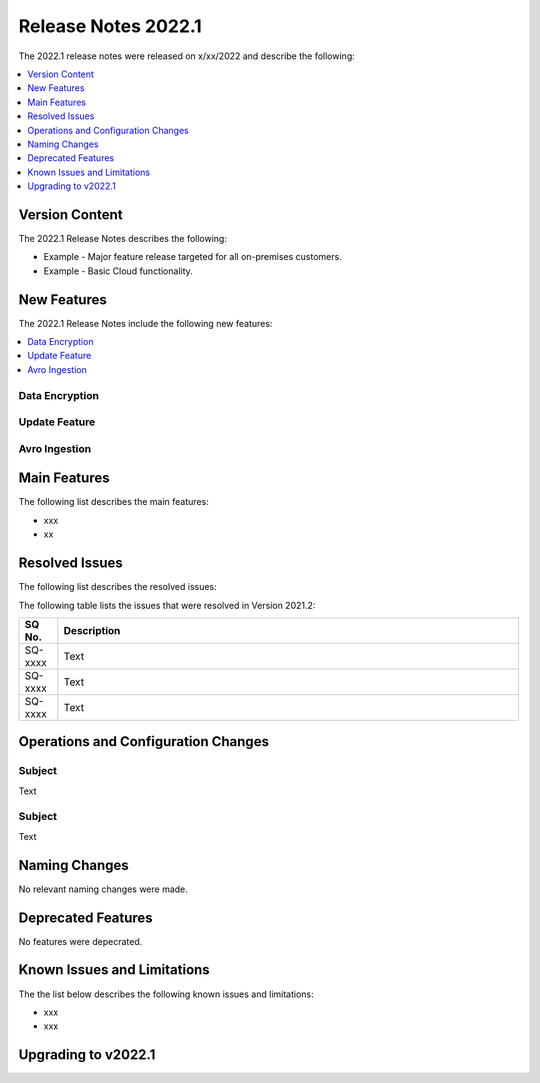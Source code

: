 .. _2022.1:

**************************
Release Notes 2022.1
**************************
The 2022.1 release notes were released on x/xx/2022 and describe the following:

.. contents:: 
   :local:
   :depth: 1   
   

Version Content
----------
The 2022.1 Release Notes describes the following:

* Example - Major feature release targeted for all on-premises customers.
* Example - Basic Cloud functionality.


New Features
----------
The 2022.1 Release Notes include the following new features:

.. contents:: 
   :local:
   :depth: 1
   
Data Encryption
************


Update Feature
************


Avro Ingestion
************




Main Features
--------
The following list describes the main features:

* xxx
* xx


Resolved Issues
---------
The following list describes the resolved issues:

The following table lists the issues that were resolved in Version 2021.2:

.. list-table::
   :widths: 17 200
   :header-rows: 1  
   
   * - SQ No.
     - Description
   * - SQ-xxxx
     - Text   
   * - SQ-xxxx
     - Text        
   * - SQ-xxxx
     - Text  

Operations and Configuration Changes
--------

Subject
************
Text




Subject
************
Text



Naming Changes
-------
No relevant naming changes were made.

Deprecated Features
-------
No features were depecrated.

Known Issues and Limitations
--------
The the list below describes the following known issues and limitations:

* xxx
* xxx


Upgrading to v2022.1
-------

